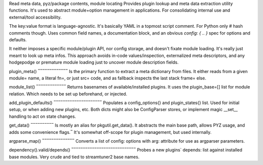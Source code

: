 Read meta data, pyz/package contents, module locating
Provides plugin lookup and meta data extraction utility functions.
It's used to abstract module+option management in applications.
For consolidating internal use and external/tool accessibility.

The key:value format is language-agnostic. It's basically YAML in
a topmost script comment. For Python only # hash comments though.
Uses common field names, a documentation block, and an obvious
`config: { .. }` spec for options and defaults.

It neither imposes a specific module/plugin API, nor config storage,
and doesn't fixate module loading. It's really just meant to look
up meta infos.
This approach avoids in-code values/inspection, externalized meta
descriptors, and any hodgepodge or premature module loading just to
uncover module description fields.

plugin_meta() 
‾‾‾‾‾‾‾‾‾‾‾‾‾
Is the primary function to extract a meta dictionary from files.
It either reads from a given module= name, a literal fn=, or just
src= code, and as fallback inspects the last stack frame= else.

module_list()
‾‾‾‾‾‾‾‾‾‾‾‾‾
Returns basenames of available/installed plugins. It uses the
plugin_base=[] list for module relation. Which needs to be set up
beforehand, or injected.

add_plugin_defaults()
‾‾‾‾‾‾‾‾‾‾‾‾‾‾‾‾‾‾‾‾‾
Populates a config_options{} and plugin_states{} list. Used for
initial setup, or when adding new plugins, etc. Both dicts might
also be ConfigParser stores, or implement magic __set__ handling
to act on state changes.

get_data()
‾‾‾‾‾‾‾‾‾‾
Is mostly an alias for pkgutil.get_data(). It abstracts the main
base path, allows PYZ usage, and adds some convenience flags.‾
It's somewhat off-scope for plugin management, but used internally.

argparse_map()
‾‾‾‾‾‾‾‾‾‾‾‾‾‾
Converts a list of config: options with arg: attribute for use as
argparser parameters.

dependency().valid/depends()
‾‾‾‾‾‾‾‾‾‾‾‾‾‾‾‾‾‾‾‾‾‾‾‾‾‾‾‾
Probes a new plugins` depends: list against installed base modules.
Very crude and tied to streamtuner2 base names.

